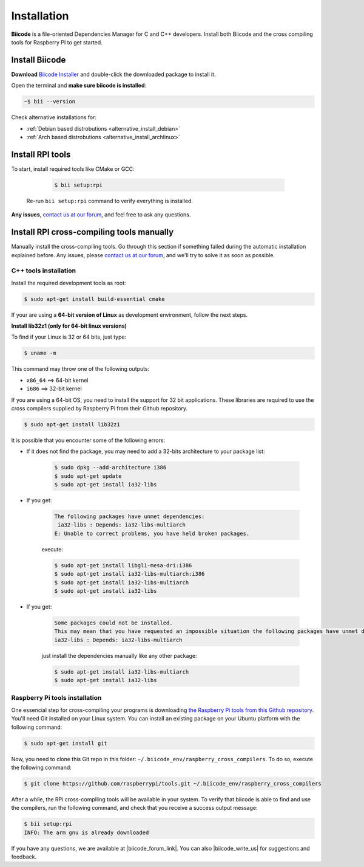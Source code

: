 .. _rpi_installation:

Installation
============

**Biicode** is a file-oriented Dependencies Manager for C and C++ developers. Install both 
Biicode and the cross compiling tools for Raspberry PI to get started.

Install Biicode
-----------------

**Download** `Biicode Installer <https://www.biicode.com/downloads>`_ and double-click the downloaded package to install it.

Open the terminal and **make sure biicode is installed**:


.. code-block:: bash

   ~$ bii --version

.. container:: infonote

    Check alternative installations for:

    *  :ref:`Debian based distrobutions <alternative_install_debian>`
    *  :ref:`Arch based distrobutions <alternative_install_archlinux>`


Install RPI tools
------------------

To start, install required tools like CMake or GCC:

        .. code-block:: bash

           $ bii setup:rpi


 Re-run ``bii setup:rpi`` command to verify everything is installed.

**Any issues**, `contact us at our forum <http://forum.biicode.com/category/arduino>`__, and feel free to ask any questions. 


Install RPI cross-compiling tools manually
------------------------------------------

Manually install the cross-compiling tools. Go through this section if something failed during the automatic installation explained before. Any issues, please `contact us at our forum <http://forum.biicode.com/category/raspberry-pi>`_, and we'll try to solve it as soon as possible.

C++ tools installation
^^^^^^^^^^^^^^^^^^^^^^

Install the required development tools as root:

.. code-block:: bash

    $ sudo apt-get install build-essential cmake

.. _rpi_32bi_support:

.. container:: infonote

    If your are using a **64-bit version of Linux** as development environment, follow the next steps.

    **Install lib32z1 (only for 64-bit linux versions)**

    To find if your Linux is 32 or 64 bits, just type:
     
    .. code-block:: bash

        $ uname -m

    This command may throw one of the following outputs:

    * ``x86_64`` ==> 64-bit kernel
    * ``i686``   ==> 32-bit kernel

    If you are using a 64-bit OS, you need to install the support for 32 bit applications. These libraries are required to use the cross compilers supplied by Raspberry Pi from their Github repository.

    .. code-block:: bash

        $ sudo apt-get install lib32z1
        
    It is possible that you encounter some of the following errors:

    * If it does not find the package, you may need to add a 32-bits architecture to your package list:

        .. code-block:: bash

            $ sudo dpkg --add-architecture i386
            $ sudo apt-get update
            $ sudo apt-get install ia32-libs

    * If you get:

        .. code-block:: bash

            The following packages have unmet dependencies:
             ia32-libs : Depends: ia32-libs-multiarch
            E: Unable to correct problems, you have held broken packages.

        execute:

        .. code-block:: bash

            $ sudo apt-get install libgl1-mesa-dri:i386
            $ sudo apt-get install ia32-libs-multiarch:i386
            $ sudo apt-get install ia32-libs-multiarch
            $ sudo apt-get install ia32-libs

    * If you get:

        .. code-block:: bash

            Some packages could not be installed. 
            This may mean that you have requested an impossible situation the following packages have unmet dependencies:
            ia32-libs : Depends: ia32-libs-multiarch

        just install the dependencies manually like any other package:

        .. code-block:: bash

            $ sudo apt-get install ia32-libs-multiarch
            $ sudo apt-get install ia32-libs

.. _rpi_cc_tools:

Raspberry Pi tools installation
^^^^^^^^^^^^^^^^^^^^^^^^^^^^^^^

One essencial step for cross-compiling your programs is downloading `the Raspberry Pi tools from this Github repository <https://github.com/raspberrypi/tools/>`_. You'll need Git installed on your Linux system. You can install an existing package on your Ubuntu platform with the following command:

.. code-block:: bash

    $ sudo apt-get install git


Now, you need to clone this Git repo in this folder: ``~/.biicode_env/raspberry_cross_compilers``. To do so, execute the following command:

.. code-block:: bash

    $ git clone https://github.com/raspberrypi/tools.git ~/.biicode_env/raspberry_cross_compilers

After a while, the RPi cross-compiling tools will be available in your system. To verify that biicode is able to find and use the compilers, run the following command, and check that you receive a success output message:

.. code-block:: bash

    $ bii setup:rpi
    INFO: The arm gnu is already downloaded



If you have any questions, we are available at |biicode_forum_link|. You can also |biicode_write_us| for suggestions and feedback.

.. |biicode_forum_link| raw:: html

   <a href="http://forum.biicode.com" target="_blank">biicode's forum</a>
 

.. |biicode_write_us| raw:: html

   <a href="mailto:support@biicode.com" target="_blank">write us</a>
